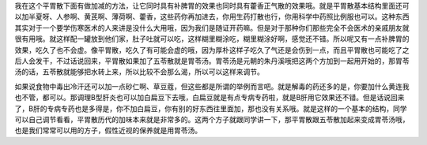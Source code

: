 我在这个平胃散下面有做加减的方法，让它同时具有补脾胃的效果也同时具有藿香正气散的效果哦。就是平胃散基本结构里面还可以加半夏呀、人参啊、黄芪啊、薄荷啊、藿香，这些药你再加进去，你用生药打散也行，你用科学中药照比例服也可以。这种东西其实对于一个要学伤寒医术的人来讲是没什么大用哦，因为我们是随证开药嘛。但是对于那种你们那些完全不会医术的亲戚朋友就很有用哦。就这样配一罐放到他们家，肚子吐就可以吃，这样糊里糊涂吃，糊里糊涂好啊，感觉还不错。所以呢又有一点补脾胃的效果，吃久了也不会虚。像平胃散，吃久了有可能会虚的哦，因为厚朴这样子吃久了气还是会伤到一点，而且平胃散也可能吃了之后人会发干，不过话说回来，平胃散如果加了五苓散就是胃苓汤。胃苓汤是元朝的朱丹溪哦把这两个方加到一起用开始的，那胃苓汤的话，五苓散就能够把水转上来，所以比较不会那么渴，所以可以这样来调节。

如果说食物中毒出冷汗还可以加一点砂仁啊、草豆蔻，但这些都是所谓的举例而言吧。就是解毒的药还多的是，你要加什么黄连我也不管，都可以。那调理B型肝炎也可以加白扁豆下去哦，白扁豆就是有点专病专药啦，就是B肝用它效果还不错。但是话说回来了，B肝的专病专药也是多得是，你不加白扁豆，你有别的好东西往里面加，那也没有关系哦。就是这样的一个基本的结构，同学可以自己调节看看，平胃散历代的加味本来就是非常多的。这两个方子就跟同学讲一下，那平胃散跟五苓散加起来变成胃苓汤哦，也是我们常常可以用的方子，假性近视的保养就是用胃苓汤。
